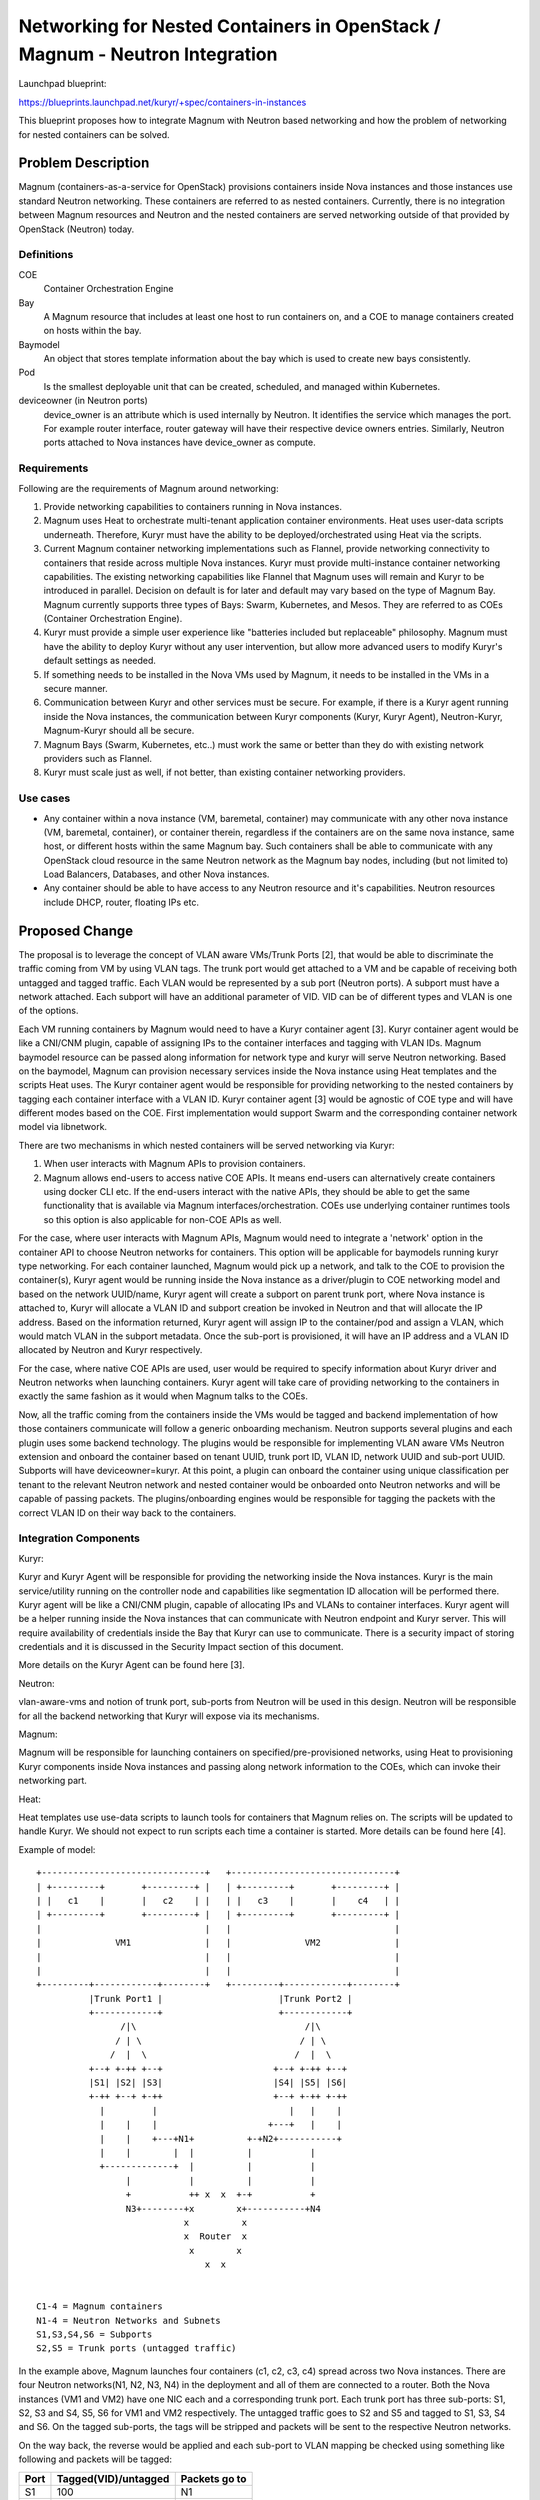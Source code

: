 ..
 This work is licensed under a Creative Commons Attribution 3.0 Unported
 License.

 http://creativecommons.org/licenses/by/3.0/legalcode

============================================================================
Networking for Nested Containers in OpenStack / Magnum - Neutron Integration
============================================================================

Launchpad blueprint:

https://blueprints.launchpad.net/kuryr/+spec/containers-in-instances

This blueprint proposes how to integrate Magnum with Neutron based
networking and how the problem of networking for nested containers
can be solved.


Problem Description
===================

Magnum (containers-as-a-service for OpenStack) provisions containers
inside Nova instances and those instances use standard Neutron
networking. These containers are referred to as nested containers.
Currently, there is no integration between Magnum resources and
Neutron and the nested containers are served networking outside
of that provided by OpenStack (Neutron) today.

Definitions
-----------

COE
  Container Orchestration Engine

Bay
  A Magnum resource that includes at least one host to run containers on,
  and a COE to manage containers created on hosts within the bay.

Baymodel
  An object that stores template information about the bay which is
  used to create new bays consistently.

Pod
  Is the smallest deployable unit that can be created, scheduled, and
  managed within Kubernetes.

deviceowner (in Neutron ports)
  device_owner is an attribute which is used internally by Neutron.
  It identifies the service which manages the port. For example
  router interface, router gateway will have their respective
  device owners entries. Similarly, Neutron ports attached to Nova
  instances have device_owner as compute.


Requirements
------------

Following are the requirements of Magnum around networking:

1. Provide networking capabilities to containers running in Nova
   instances.

2. Magnum uses Heat to orchestrate multi-tenant application container
   environments. Heat uses user-data scripts underneath. Therefore,
   Kuryr must have the ability to be deployed/orchestrated using Heat
   via the scripts.

3. Current Magnum container networking implementations such as Flannel,
   provide networking connectivity to containers that reside across
   multiple Nova instances. Kuryr must provide multi-instance container
   networking capabilities. The existing networking capabilities like
   Flannel that Magnum uses will remain and Kuryr to be introduced
   in parallel. Decision on default is for later and default may vary
   based on the type of Magnum Bay. Magnum currently supports three
   types of Bays: Swarm, Kubernetes, and Mesos. They are
   referred to as COEs (Container Orchestration Engine).

4. Kuryr must provide a simple user experience like "batteries included
   but replaceable" philosophy. Magnum must have the ability to deploy
   Kuryr without any user intervention, but allow more advanced users
   to modify Kuryr's default settings as needed.

5. If something needs to be installed in the Nova VMs used by Magnum,
   it needs to be installed in the VMs in a secure manner.

6. Communication between Kuryr and other services must be secure. For example,
   if there is a Kuryr agent running inside the Nova instances, the
   communication between Kuryr components (Kuryr, Kuryr Agent),
   Neutron-Kuryr, Magnum-Kuryr should all be secure.

7. Magnum Bays (Swarm, Kubernetes, etc..) must work the same or
   better than they do with existing network providers such as Flannel.

8. Kuryr must scale just as well, if not better, than existing container
   networking providers.


Use cases
----------

* Any container within a nova instance (VM, baremetal, container)
  may communicate with any other nova instance (VM, baremetal, container),
  or container therein, regardless if the containers are on the same nova
  instance, same host, or different hosts within the same Magnum bay.
  Such containers shall be able to communicate with any OpenStack cloud
  resource in the same Neutron network as the Magnum bay nodes, including
  (but not limited to) Load Balancers, Databases, and other Nova instances.

* Any container should be able to have access to any Neutron resource and
  it's capabilities. Neutron resources include DHCP, router, floating IPs etc.


Proposed Change
===============

The proposal is to leverage the concept of VLAN aware VMs/Trunk Ports [2],
that would be able to discriminate the traffic coming from VM by using
VLAN tags. The trunk port would get attached to a VM and be capable of
receiving both untagged and tagged traffic. Each VLAN would be represented
by a sub port (Neutron ports). A subport must have a network attached.
Each subport will have an additional parameter of VID. VID can be of
different types and VLAN is one of the options.

Each VM running containers by Magnum would need to have a Kuryr container
agent [3]. Kuryr container agent would be like a CNI/CNM plugin, capable of
assigning IPs to the container interfaces and tagging with VLAN IDs.
Magnum baymodel resource can be passed along information for
network type and kuryr will serve Neutron networking. Based on the baymodel,
Magnum can provision necessary services inside the Nova instance using Heat
templates and the scripts Heat uses. The Kuryr container agent would be
responsible for providing networking to the nested containers by tagging
each container interface with a VLAN ID. Kuryr container agent [3] would be
agnostic of COE type and will have different modes based on the COE.
First implementation would support Swarm and the corresponding container
network model via libnetwork.

There are two mechanisms in which nested containers will be served networking
via Kuryr:

1. When user interacts with Magnum APIs to provision containers.
2. Magnum allows end-users to access native COE APIs. It means end-users
   can alternatively create containers using docker CLI etc. If the
   end-users interact with the native APIs, they should be able to get
   the same functionality that is available via Magnum interfaces/orchestration.
   COEs use underlying container runtimes tools so this option is also applicable
   for non-COE APIs as well.

For the case, where user interacts with Magnum APIs, Magnum would need to
integrate a 'network' option in the container API to choose Neutron networks
for containers. This option will be applicable for baymodels
running kuryr type networking. For each container launched, Magnum would
pick up a network, and talk to the COE to provision the container(s), Kuryr agent
would be running inside the Nova instance as a driver/plugin to COE networking
model and based on the network UUID/name, Kuryr agent will create a subport on
parent trunk port, where Nova instance is attached to, Kuryr will allocate
a VLAN ID and subport creation be invoked in Neutron and that will allocate the
IP address. Based on the information returned, Kuryr agent will assign IP to
the container/pod and assign a VLAN, which would match VLAN in the subport
metadata. Once the sub-port is provisioned, it will have an IP address and a
VLAN ID allocated by Neutron and Kuryr respectively.

For the case, where native COE APIs are used, user would be required to specify
information about Kuryr driver and Neutron networks when launching containers.
Kuryr agent will take care of providing networking to the containers in exactly
the same fashion as it would when Magnum talks to the COEs.

Now, all the traffic coming from the containers inside the VMs would be
tagged and backend implementation of how those containers communicate
will follow a generic onboarding mechanism. Neutron supports several plugins
and each plugin uses some backend technology. The plugins would be
responsible for implementing VLAN aware VMs Neutron extension and onboard
the container based on tenant UUID, trunk port ID, VLAN ID, network UUID
and sub-port UUID. Subports will have deviceowner=kuryr. At this
point, a plugin can onboard the container using unique classification per
tenant to the relevant Neutron network and nested container would be
onboarded onto Neutron networks and will be capable of passing packets.
The plugins/onboarding engines would be responsible for tagging the packets
with the correct VLAN ID on their way back to the containers.


Integration Components
-----------------------

Kuryr:

Kuryr and Kuryr Agent will be responsible for providing the networking
inside the Nova instances. Kuryr is the main service/utility running
on the controller node and capabilities like segmentation ID allocation
will be performed there. Kuryr agent will be like a CNI/CNM plugin,
capable of allocating IPs and VLANs to container interfaces. Kuryr
agent will be a helper running inside the Nova instances that can
communicate with Neutron endpoint and Kuryr server. This will require
availability of credentials inside the Bay that Kuryr can use to
communicate. There is a security impact of storing credentials and
it is discussed in the Security Impact section of this document.

More details on the Kuryr Agent can be found here [3].


Neutron:

vlan-aware-vms and notion of trunk port, sub-ports from Neutron will be
used in this design. Neutron will be responsible for all the backend
networking that Kuryr will expose via its mechanisms.

Magnum:

Magnum will be responsible for launching containers on specified/pre-provisioned
networks, using Heat to provisioning Kuryr components inside Nova instances and passing
along network information to the COEs, which can invoke their networking part.

Heat:

Heat templates use use-data scripts to launch tools for containers that Magnum
relies on. The scripts will be updated to handle Kuryr. We should not expect
to run scripts each time a container is started. More details can be
found here [4].

Example of model::

    +-------------------------------+   +-------------------------------+
    | +---------+       +---------+ |   | +---------+       +---------+ |
    | |   c1    |       |   c2    | |   | |   c3    |       |    c4   | |
    | +---------+       +---------+ |   | +---------+       +---------+ |
    |                               |   |                               |
    |              VM1              |   |              VM2              |
    |                               |   |                               |
    |                               |   |                               |
    +---------+------------+--------+   +---------+------------+--------+
              |Trunk Port1 |                      |Trunk Port2 |
              +------------+                      +------------+
                    /|\                                /|\
                   / | \                              / | \
                  /  |  \                            /  |  \
              +--+ +-++ +--+                     +--+ +-++ +--+
              |S1| |S2| |S3|                     |S4| |S5| |S6|
              +-++ +--+ +-++                     +--+ +-++ +-++
                |         |                         |   |    |
                |    |    |                     +---+   |    |
                |    |    +---+N1+          +-+N2+-----------+
                |    |        |  |          |           |
                +-------------+  |          |           |
                     |           |          |           |
                     +           ++ x  x  +-+           +
                     N3+--------+x        x+-----------+N4
                                x          x
                                x  Router  x
                                 x        x
                                    x  x


    C1-4 = Magnum containers
    N1-4 = Neutron Networks and Subnets
    S1,S3,S4,S6 = Subports
    S2,S5 = Trunk ports (untagged traffic)

In the example above, Magnum launches four containers (c1, c2, c3, c4)
spread across two Nova instances. There are four Neutron
networks(N1, N2, N3, N4) in the deployment and all of them are
connected to a router. Both the Nova instances (VM1 and VM2) have one
NIC each and a corresponding trunk port. Each trunk port has three
sub-ports: S1, S2, S3 and S4, S5, S6 for VM1 and VM2 respectively.
The untagged traffic goes to S2 and S5 and tagged to S1, S3, S4 and
S6. On the tagged sub-ports, the tags will be stripped and packets
will be sent to the respective Neutron networks.

On the way back, the reverse would be applied and each sub-port to VLAN
mapping be checked using something like following and packets will be
tagged:

+------+----------------------+---------------+
| Port | Tagged(VID)/untagged | Packets go to |
+======+======================+===============+
| S1   |                  100 | N1            |
+------+----------------------+---------------+
| S2   |             untagged | N3            |
+------+----------------------+---------------+
| S3   |                  200 | N1            |
+------+----------------------+---------------+
| S4   |                  100 | N2            |
+------+----------------------+---------------+
| S5   |             untagged | N4            |
+------+----------------------+---------------+
| S6   |                  300 | N2            |
+------+----------------------+---------------+


One thing to note over here is S1.vlan == S4.vlan is a valid scenario
since they are part of different trunk ports. It is possible that some
implementations do not use VLAN IDs, the VID can be something
other than VLAN ID. The fields in the sub-port can be treated as key
value pairs and corresponding support can be extended in the Kuryr agent
if there is a need.

Example of commands:

::

  magnum baymodel-create --name <name> \
                         --image-id <image> \
                         --keypair-id <kp>  \
                         --external-network-id <net-id> \
                         --dns-nameserver <dns> \
                         --flavor-id <flavor-id> \
                         --docker-volume-size <vol-size> \
                         --coe <coe-type> \
                         --network-driver kuryr

::

  neutron port-create --name S1 N1 \
                      --device-owner kuryr

::

  neutron port-create --name S2 N3


::

    # trunk-create may refer to 0, 1 or more subport(s).
    $ neutron trunk-create --port-id PORT \
                          [--subport PORT[,SEGMENTATION-TYPE,SEGMENTATION-ID]] \
                          [--subport ...]

Note: All ports referred must exist.

::

    # trunk-add-subport adds 1 or more subport(s)
    $ neutron trunk-subport-add TRUNK \
                                PORT[,SEGMENTATION-TYPE,SEGMENTATION-ID] \
                                [PORT,...]

::

  magnum container-create --name <name> \
                          --image <image> \
                          --bay <bay> \
                          --command <command> \
                          --memory <memory> \
                          --network network_id


Magnum changes
--------------

Magnum will launch containers on Neutron networks.
Magnum will provision the Kuryr Agent inside the Nova instances via Heat templates.


Alternatives
------------

None


Data Model Impact (Magnum)
--------------------------

This document adds the network_id attribute to the container database
table. A migration script will be provided to support the attribute
being added.

+-------------------+-----------------+---------------------------------------------+
|    Attribute      |     Type        |             Description                     |
+===================+=================+=============================================+
|     network_id    |     uuid        |    UUID of a Neutron network                |
+-------------------+-----------------+---------------------------------------------+


REST API Impact (Magnum)
-------------------------

This document adds network_id attribute to the Container
API class.

+-------------------+-----------------+---------------------------------------------+
|    Attribute      |     Type        |             Description                     |
+===================+=================+=============================================+
|     network_id    |     uuid        |     UUID of a Neutron network               |
+-------------------+-----------------+---------------------------------------------+


Security Impact
---------------

Kuryr Agent running inside Nova instances will communicate with OpenStack APIs. For this to
happen, credentials will have to be stored inside Nova instances hosting Bays.

This arrangement poses a security threat that credentials might be compromised and there
could be ways malicious containers could get access to credentials or Kuryr Agent.
To mitigate the impact, there are multiple options:

1. Run Kuryr Agent in two modes: primary and secondary. Only primary mode has access to the
   credentials and talks to Neutron and fetches information about available resources
   like IPs, VLANs. Secondary mode has no information about credentials and performs operations
   based on information coming in the input like IP, VLAN etc. Primary mode can be tied to the
   Kubernetes, Mesos master nodes. In this option, containers will be running on nodes other
   than the ones that talk to OpenStack APIs.
2. Containerize the Kuryr Agent to offer isolation from other containers.
3. Instead of storing credentials in text files, use some sort of binaries
   and make them part of the container running Kuryr Agent.
4. Have an Admin provisioned Nova instance that carries the credentials
   and has connectivity to the tenant Bays. The credentials are accessible only to the Kuryr
   agent via certain port that is allowed through security group rules and secret key.
   In this option, operations like VM snapshot in tenant domains will not lead to stolen credentials.
5. Introduce Keystone authentication mechanism for Kuryr Agent. In case of a compromise, this option
   will limit the damage to the scope of permissions/roles the Kuryr Agent will have.
6. Use HTTPS for communication with OpenStack APIs.
7. Introduce a mechanism/tool to detect if a host is compromised and take action to stop any further
   damage.

Notifications Impact
--------------------

None

Other End User Impact
---------------------

None

Performance Impact
------------------

For containers inside the same VM to communicate with each other,
the packets will have to step outside the VMs and come back in.


IPv6 Impact
-----------

None

Other Deployer Impact
---------------------

None

Developer Impact
----------------

Extended attributes in Magnum container API to be used.

Introduction of Kuryr Agent.

Requires the testing framework changes.


Community Impact
----------------

The changes bring significant improvement in the container
networking approach by using Neutron as a backend via Kuryr.


Implementation
==============

Assignee(s)
-----------

 Fawad Khaliq (fawadkhaliq)
 Vikas Choudhary (vikasc)

Work Items
----------

Magnum:

* Extend the Magnum API to support new network attribute.
* Extend the Client API to support new network attribute.
* Extend baymodel objects to support new container
  attributes. Provide a database migration script for
  adding the attribute.
* Extend unit and functional tests to support new port attribute
  in Magnum.

Heat:

* Update Heat templates to support the Magnum container
  port information.

Kuryr:

* Kuryr container agent.
* Kuryr VLAN/VID allocation engine.
* Extend unit test cases in Kuryr for the agent and VLAN/VID allocation
  engine.
* Other tempest tests.
* Other scenario tests.


Dependencies
============

VLAN aware VMs [2] implementation in Neutron


Testing
=======

Tempest and functional tests will be created.


Documentation Impact
====================

Documentation will have to updated to take care of the
Magnum container API changes and use the Kuryr network
driver.

User Documentation
------------------

Magnum and Kuryr user guides will be updated.

Developer Documentation
-----------------------

The Magnum and Kuryr developer quickstart documents will be
updated to include the nested container use case and the
corresponding details.


References
==========

[1] https://review.openstack.org/#/c/204686/7

[2] http://specs.openstack.org/openstack/neutron-specs/specs/mitaka/vlan-aware-vms.html

[3] https://blueprints.launchpad.net/kuryr/+spec/kuryr-agent

[4] https://blueprints.launchpad.net/kuryr/+spec/kuryr-magnum-heat-deployment

[5] http://docs.openstack.org/developer/magnum/
